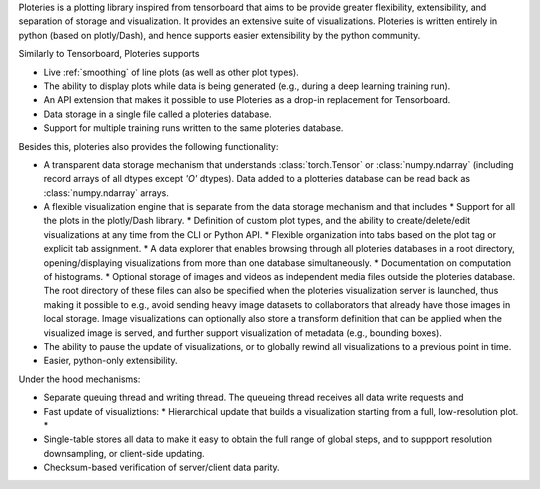 Ploteries is a plotting library inspired from tensorboard that aims to be provide greater flexibility, extensibility, and separation of storage and visualization. It provides an extensive suite of visualizations. Ploteries is written entirely in python (based on plotly/Dash), and hence supports easier extensibility by the python community.

Similarly to Tensorboard, Ploteries supports

* Live :ref:`smoothing` of line plots (as well as other plot types).
* The ability to display plots while data is being generated (e.g., during a deep learning training run).
* An API extension that makes it possible to use Ploteries as a drop-in replacement for Tensorboard.
* Data storage in a single file called a ploteries database.
* Support for multiple training runs written to the same ploteries database. 

Besides this, ploteries also provides the following functionality:

* A transparent data storage mechanism that understands :class:`torch.Tensor` or :class:`numpy.ndarray` (including record arrays of all dtypes except `'O'` dtypes). Data added to a plotteries database can be read back as :class:`numpy.ndarray` arrays.
* A flexible visualization engine that is separate from the data storage mechanism and that includes
  * Support for all the plots in the plotly/Dash library.
  * Definition of custom plot types, and the ability to create/delete/edit visualizations at any time from the CLI or Python API.
  * Flexible organization into tabs based on the plot tag or explicit tab assignment.
  * A data explorer that enables browsing through all ploteries databases in a root directory, opening/displaying visualizations from more than one database simultaneously.
  * Documentation on computation of histograms.
  * Optional storage of images and videos as independent media files outside the ploteries database. The root directory of these files can also be specified when the ploteries visualization server is launched, thus making it possible to e.g., avoid sending heavy image datasets to collaborators that already have those images in local storage. Image visualizations can optionally also store a transform definition that can be applied when the visualized image is served, and further support visualization of metadata (e.g., bounding boxes).
* The ability to pause the update of visualizations, or to globally rewind all visualizations to a previous point in time.
* Easier, python-only extensibility.

Under the hood mechanisms:

* Separate queuing thread and writing thread. The queueing thread receives all data write requests and
* Fast update of visualiztions:
  * Hierarchical update that builds a visualization starting from a full, low-resolution plot.
  *
* Single-table stores all data to make it easy to obtain the full range of global steps, and to suppport resolution downsampling, or client-side updating.
* Checksum-based verification of server/client data parity.

